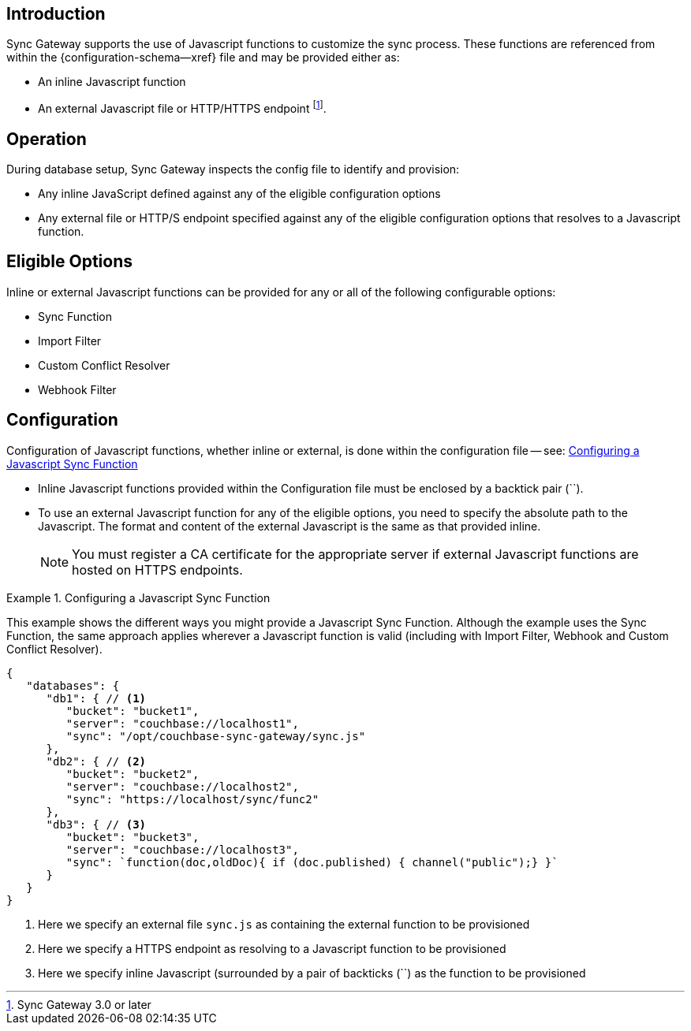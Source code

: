 // BEGIN -- inclusion -- cfg-ext-javascript.adoc
//  Begin -- Inclusion Definition
//    Params -- None
//    Used-by --
//      configuration-properties.adoc
//      sync-function.adoc
//    Requires -- partial$_page-index.adoc attributes
//  End -- Inclusion Definition
//  Begin -- Inclusion Content
:fn-3x0: footnote:fn30[Commencing with release 3.0]
:fnref-3x0: footnote:fn30:[]

== Introduction
// tag::intro[]
Sync Gateway supports the use of Javascript functions to customize the sync process.
These functions are referenced from within the {configuration-schema--xref} file and may be provided either as:

* An inline Javascript function
* An external Javascript file or HTTP/HTTPS endpoint
 footnote:[Sync Gateway 3.0 or later].

// end::intro[]

== Operation
During database setup, Sync Gateway inspects the config file to identify and provision:

* Any inline JavaScript defined against any of the eligible configuration options
* Any external file or HTTP/S endpoint specified against any of the eligible configuration options that resolves to a Javascript function.

== Eligible Options
Inline or external Javascript functions can be provided for any or all of the following configurable options:

* Sync Function
* Import Filter
* Custom Conflict Resolver
* Webhook Filter

== Configuration
// tag::config-full[]
Configuration of Javascript functions, whether inline or external, is done within the configuration file -- see: <<ex-jsfunc-opts>>

* Inline Javascript functions provided within the Configuration file must be enclosed by a backtick pair (``).

* {empty}
+
--
To use an external Javascript function for any of the eligible options, you need to specify the absolute path to the Javascript.
The format and content of the external Javascript is the same as that provided inline.

NOTE: You must register a CA certificate for the appropriate server if external Javascript functions are hosted on HTTPS endpoints.
--

// tag::config-example[]
[#ex-jsfunc-opts]
.Configuring a Javascript Sync Function
====
This example shows the different ways you might provide a Javascript Sync Function.
Although the example uses the Sync Function, the same approach applies wherever a Javascript function is valid (including with Import Filter, Webhook and Custom Conflict Resolver).
[source, json]
----
{
   "databases": {
      "db1": { // <.>
         "bucket": "bucket1",
         "server": "couchbase://localhost1",
         "sync": "/opt/couchbase-sync-gateway/sync.js"
      },
      "db2": { // <.>
         "bucket": "bucket2",
         "server": "couchbase://localhost2",
         "sync": "https://localhost/sync/func2"
      },
      "db3": { // <.>
         "bucket": "bucket3",
         "server": "couchbase://localhost3",
         "sync": `function(doc,oldDoc){ if (doc.published) { channel("public");} }`
      }
   }
}
----
<.> Here we specify an external file `sync.js` as containing the external function to be provisioned
<.> Here we specify a HTTPS endpoint as resolving to a Javascript function to be provisioned
<.> Here we specify inline Javascript (surrounded by a pair of backticks (``) as the function to be provisioned

====
// end::config-example[]
// end::config-full[]

//  End -- Inclusion Content
// END -- inclusion -- cfg-ext-javascript.adoc